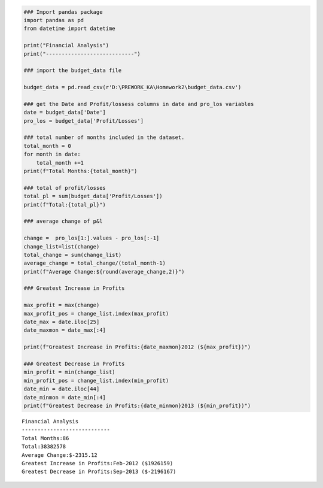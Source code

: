 .. code:: ipython3

    ### Import pandas package
    import pandas as pd
    from datetime import datetime
    
    print("Financial Analysis")
    print("----------------------------")
    
    ### import the budget_data file 
    
    budget_data = pd.read_csv(r'D:\PREWORK_KA\Homework2\budget_data.csv')
    
    ### get the Date and Profit/lossess columns in date and pro_los variables
    date = budget_data['Date']
    pro_los = budget_data['Profit/Losses']
    
    ### total number of months included in the dataset.
    total_month = 0
    for month in date:
        total_month +=1
    print(f"Total Months:{total_month}")
    
    ### total of profit/losses
    total_pl = sum(budget_data['Profit/Losses'])
    print(f"Total:{total_pl}")
      
    ### average change of p&l
    
    change =  pro_los[1:].values - pro_los[:-1]
    change_list=list(change)
    total_change = sum(change_list)
    average_change = total_change/(total_month-1)
    print(f"Average Change:${round(average_change,2)}")
    
    ### Greatest Increase in Profits
    
    max_profit = max(change)
    max_profit_pos = change_list.index(max_profit)
    date_max = date.iloc[25]
    date_maxmon = date_max[:4]
    
    print(f"Greatest Increase in Profits:{date_maxmon}2012 (${max_profit})")
    
    ### Greatest Decrease in Profits
    min_profit = min(change_list)
    min_profit_pos = change_list.index(min_profit)
    date_min = date.iloc[44]
    date_minmon = date_min[:4]
    print(f"Greatest Decrease in Profits:{date_minmon}2013 (${min_profit})")


.. parsed-literal::

    Financial Analysis
    ----------------------------
    Total Months:86
    Total:38382578
    Average Change:$-2315.12
    Greatest Increase in Profits:Feb-2012 ($1926159)
    Greatest Decrease in Profits:Sep-2013 ($-2196167)
    


